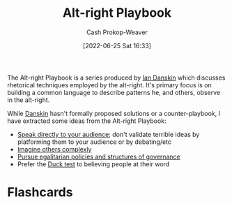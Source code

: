 :PROPERTIES:
:ID:       913d6ace-03ac-4d34-ae92-5bd8a519236c
:LAST_MODIFIED: [2023-09-06 Wed 08:04]
:END:
#+title: Alt-right Playbook
#+hugo_custom_front_matter: :slug "913d6ace-03ac-4d34-ae92-5bd8a519236c"
#+author: Cash Prokop-Weaver
#+date: [2022-06-25 Sat 16:33]
#+filetags: :reference:

The Alt-right Playbook is a series produced by [[id:2e66d444-9a3a-4ed3-8fac-210bb61933fb][Ian Danskin]] which discusses rhetorical techniques employed by the alt-right. It's primary focus is on building a common language to describe patterns he, and others, observe in the alt-right.

While [[id:2e66d444-9a3a-4ed3-8fac-210bb61933fb][Danskin]] hasn't formally proposed solutions or a counter-playbook, I have extracted some ideas from the Alt-right Playbook:

- [[id:246566c2-5b4b-479a-9e1d-522fd85903d9][Speak directly to your audience]]; don't validate terrible ideas by platforming them to your audience or by debating/etc
- [[id:91aae608-44c7-4dd0-94e1-512d5d5263cf][Imagine others complexly]]
- [[id:c0564758-b90d-42a6-be58-44d8985330ad][Pursue egalitarian policies and structures of governance]]
- Prefer the [[id:9aade3e8-6ddb-475d-b31f-6e5dccee15a3][Duck test]] to believing people at their word

* Flashcards
:PROPERTIES:
:ANKI_DECK: Default
:END:
